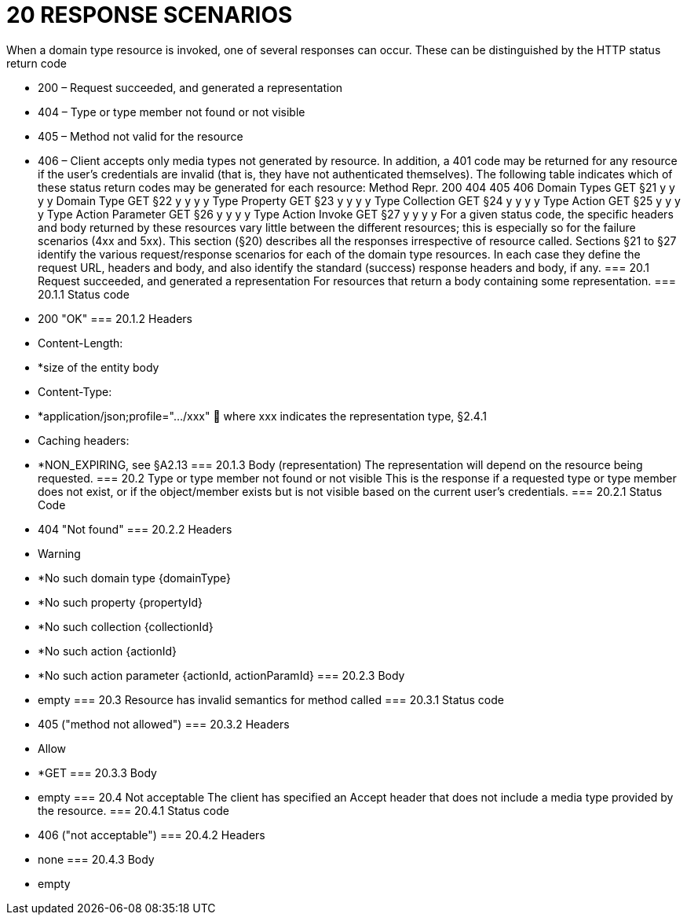 = 20	RESPONSE SCENARIOS

When a domain type  resource is invoked, one of several responses can occur. These can be distinguished by the HTTP status return code

* 200 – Request succeeded, and generated a representation

* 404 – Type or type member not found or not visible

* 405 – Method not valid for the resource

* 406 – Client accepts only media types not generated by resource.
In addition, a 401 code may be returned for any resource if the user's credentials are invalid (that is, they have not authenticated themselves).
The following table indicates which of these status return codes may be generated for each resource:
Method	Repr.	200	404	405	406
Domain Types	GET	§21
y	y	y	y
Domain Type	GET	§22
y	y	y	y
Type Property	GET	§23
y	y	y	y
Type Collection	GET	§24
y	y	y	y
Type Action	GET	§25
y	y	y	y
Type Action Parameter	GET	§26
y	y	y	y
Type Action Invoke	GET	§27
y	y	y	y
For a given status code, the specific headers and body returned by these resources vary little between the different resources; this is especially so for the failure scenarios (4xx and 5xx).
This section (§20) describes all the responses irrespective of resource called. Sections §21 to §27 identify the various request/response scenarios for each of the domain type resources. In each case they define the request URL, headers and body, and also identify the standard (success) response headers and body, if any.
=== 20.1	Request succeeded, and generated a representation
For resources that return a body containing some representation.
=== 20.1.1	Status code

* 200 "OK"
=== 20.1.2	Headers

* Content-Length:

* *size of the entity body

* Content-Type:

* *application/json;profile=".../xxx"
	where xxx indicates the representation type, §2.4.1

* Caching headers:

* *NON_EXPIRING, see §A2.13
=== 20.1.3	Body (representation)
The representation will depend on the resource being requested.
=== 20.2	Type or type member not found or not visible
This is the response if a requested type or type member does not exist, or if the object/member exists but is not visible based on the current user's credentials.
=== 20.2.1	Status Code

* 404 "Not found"
=== 20.2.2	Headers

* Warning

* *No such domain type {domainType}

* *No such property {propertyId}

* *No such collection {collectionId}

* *No such action {actionId}

* *No such action parameter {actionId, actionParamId}
=== 20.2.3	Body

* empty
=== 20.3	Resource has invalid semantics for method called
=== 20.3.1	Status code

* 405 ("method not allowed")
=== 20.3.2	Headers

* Allow

* *GET
=== 20.3.3	Body

* empty
=== 20.4	Not acceptable
The client has specified an Accept header that does not include a media type provided by the resource.
=== 20.4.1	Status code

* 406 ("not acceptable")
=== 20.4.2	Headers

* none
=== 20.4.3	Body

* empty

